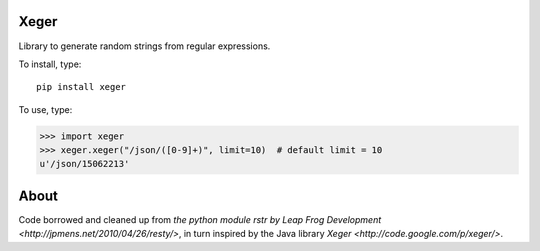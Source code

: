 .. image:: https://travis-ci.org/crdoconnor/xeger.svg?branch=master
    :target: https://travis-ci.org/crdoconnor/xeger

Xeger
=====

Library to generate random strings from regular expressions.

To install, type:

::

    pip install xeger


To use, type:

>>> import xeger
>>> xeger.xeger("/json/([0-9]+)", limit=10)  # default limit = 10
u'/json/15062213'


About
=====

Code borrowed and cleaned up from `the python module
rstr by Leap Frog Development <http://jpmens.net/2010/04/26/resty/>`,
in turn inspired by the Java library `Xeger <http://code.google.com/p/xeger/>`.
